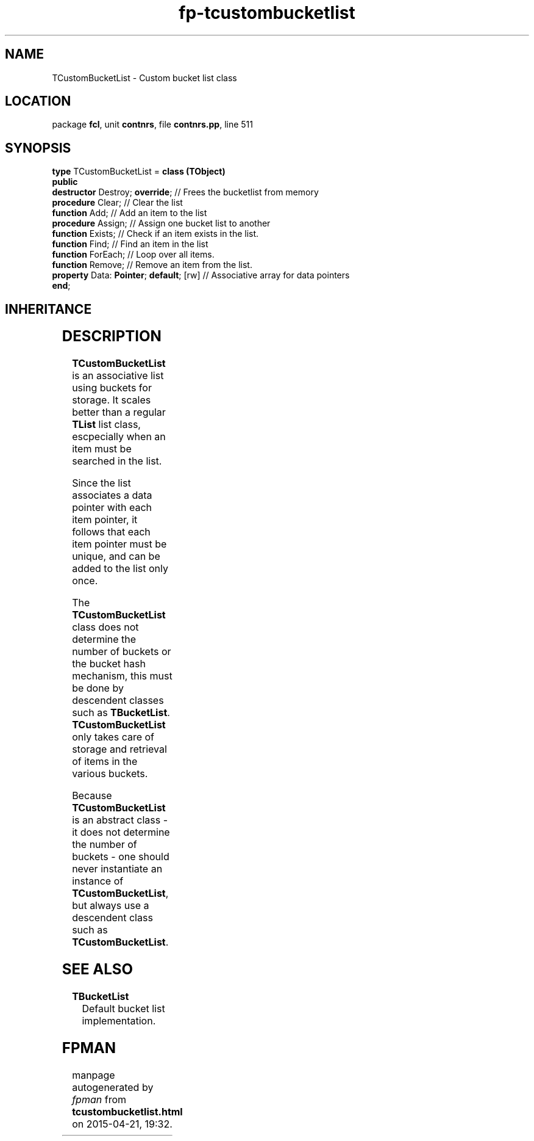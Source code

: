 .\" file autogenerated by fpman
.TH "fp-tcustombucketlist" 3 "2014-03-14" "fpman" "Free Pascal Programmer's Manual"
.SH NAME
TCustomBucketList - Custom bucket list class
.SH LOCATION
package \fBfcl\fR, unit \fBcontnrs\fR, file \fBcontnrs.pp\fR, line 511
.SH SYNOPSIS
\fBtype\fR TCustomBucketList = \fBclass (TObject)\fR
.br
\fBpublic\fR
  \fBdestructor\fR Destroy; \fBoverride\fR;         // Frees the bucketlist from memory
  \fBprocedure\fR Clear;                      // Clear the list
  \fBfunction\fR Add;                         // Add an item to the list
  \fBprocedure\fR Assign;                     // Assign one bucket list to another
  \fBfunction\fR Exists;                      // Check if an item exists in the list.
  \fBfunction\fR Find;                        // Find an item in the list
  \fBfunction\fR ForEach;                     // Loop over all items.
  \fBfunction\fR Remove;                      // Remove an item from the list.
  \fBproperty\fR Data: \fBPointer\fR; \fBdefault\fR; [rw] // Associative array for data pointers
.br
\fBend\fR;
.SH INHERITANCE
.TS
l l
l l.
\fBTCustomBucketList\fR	Custom bucket list class
\fBTObject\fR	
.TE
.SH DESCRIPTION
\fBTCustomBucketList\fR is an associative list using buckets for storage. It scales better than a regular \fBTList\fR list class, escpecially when an item must be searched in the list.

Since the list associates a data pointer with each item pointer, it follows that each item pointer must be unique, and can be added to the list only once.

The \fBTCustomBucketList\fR class does not determine the number of buckets or the bucket hash mechanism, this must be done by descendent classes such as \fBTBucketList\fR. \fBTCustomBucketList\fR only takes care of storage and retrieval of items in the various buckets.

Because \fBTCustomBucketList\fR is an abstract class - it does not determine the number of buckets - one should never instantiate an instance of \fBTCustomBucketList\fR, but always use a descendent class such as \fBTCustomBucketList\fR.


.SH SEE ALSO
.TP
.B TBucketList
Default bucket list implementation.

.SH FPMAN
manpage autogenerated by \fIfpman\fR from \fBtcustombucketlist.html\fR on 2015-04-21, 19:32.


